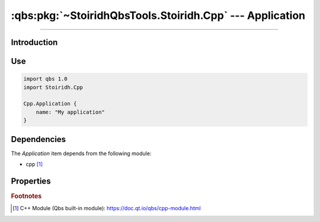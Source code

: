 :qbs:pkg:`~StoiridhQbsTools.Stoiridh.Cpp` --- Application
====================================================================================================

.. Copyright 2015-2016 Stòiridh Project.
.. This file is under the FDL licence, see LICENCE.FDL for details.

.. sectionauthor:: William McKIE <mckie.william@hotmail.co.uk>

.. qbs:currentsdk:: StoiridhQbsTools
.. qbs:currentpackage:: Stoiridh.Cpp

----------------------------------------------------------------------------------------------------

Introduction
^^^^^^^^^^^^

.. qbs:item:: Application

   The *Application* item is a Product that has its type set to ``application``. It allows to make
   a C++ application using C++14 as default standard.

Use
^^^

.. code-block:: qbs

   import qbs 1.0
   import Stoiridh.Cpp

   Cpp.Application {
       name: "My application"
   }

Dependencies
^^^^^^^^^^^^

The *Application* item depends from the following module:

* cpp [#]_

Properties
^^^^^^^^^^

.. qbs:property:: bool install: false

   Set to ``true`` in order to install the application into the install-root directory.

.. qbs:property:: string installDirectory

   In which directory the application will be installed relative to the install-root directory.

.. qbs:property:: stringList installFileTagsFilter: type

   Filter for the file tags in order to determine what will be installed into the
   :qbs:prop:`installDirectory` directory.

.. rubric:: Footnotes

.. [#] C++ Module (Qbs built-in module): https://doc.qt.io/qbs/cpp-module.html
